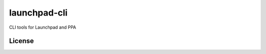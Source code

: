 
=============
launchpad-cli
=============

.. image:: https://travis-ci.org/norioxkimura/launchpad-cli.svg?branch=master
    :target: https://travis-ci.org/norioxkimura/launchpad-cli

CLI tools for Launchpad and PPA

License
-------

